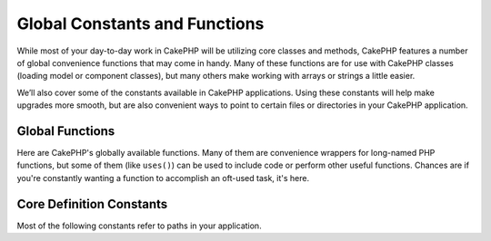 Global Constants and Functions
##############################

While most of your day-to-day work in CakePHP will be utilizing
core classes and methods, CakePHP features a number of global
convenience functions that may come in handy. Many of these
functions are for use with CakePHP classes (loading model or
component classes), but many others make working with arrays or
strings a little easier.

We’ll also cover some of the constants available in CakePHP
applications. Using these constants will help make upgrades more
smooth, but are also convenient ways to point to certain files or
directories in your CakePHP application.

Global Functions
================

Here are CakePHP's globally available functions. Many of them are
convenience wrappers for long-named PHP functions, but some of them
(like ``uses()``) can be used to include code or perform other
useful functions. Chances are if you're constantly wanting a
function to accomplish an oft-used task, it's here.

.. php:function:: \_\_(string $string_id, [$formatArgs])

    This function handles localization in CakePHP applications. The
    ``$string_id`` identifies the ID for a translation.  Strings
    used for translations are treated as format strings for 
    ``sprintf()``.  You can supply additional arguments to replace
    placeholders in your string::

        <?php
        __('You have %s unread messages', $number);

    .. note::

        Check out the
        :doc:`/core-libraries/internationalization-and-localization`
        section for more information.

.. php:function:: am(array $one, $two, $three...)

    Merges all the arrays passed as parameters and returns the merged
    array.

.. php:function:: config()

    Can be used to load files from your application ``config``-folder
    via include\_once. Function checks for existence before include and
    returns boolean. Takes an optional number of arguments.

    Example: ``config('some_file', 'myconfig');``

.. php:function:: convertSlash(string $string)

    Converts forward slashes to underscores and removes the first and
    last underscores in a string. Returns the converted string.

.. php:function:: debug(mixed $var, boolean $showHtml = false)``

    If the application's DEBUG level is non-zero, $var is printed out.
    If ``$showHTML`` is true, the data is rendered to be
    browser-friendly.

    Also see :doc:`/development/debugging`

.. php:function:: env(string $key)

    Gets an environment variable from available sources. Used as a
    backup if ``$_SERVER`` or ``$_ENV`` are disabled.

    This function also emulates PHP\_SELF and DOCUMENT\_ROOT on
    unsupporting servers. In fact, it's a good idea to always use
    ``env()`` instead of ``$_SERVER`` or ``getenv()`` (especially if
    you plan to distribute the code), since it's a full emulation
    wrapper.

.. php:function:: fileExistsInPath(string $file)

    Checks to make sure that the supplied file is within the current
    PHP include\_path. Returns a boolean result.

.. php:function:: h(string $text, string $charset = null)

    Convenience wrapper for ``htmlspecialchars()``.


.. php:function:: pr(mixed $var)

    Convenience wrapper for ``print_r()``, with the addition of
    wrapping <pre> tags around the output.

.. php:function:: stripslashes_deep(array $value)

    Recursively strips slashes from the supplied ``$value``. Returns
    the modified array.



Core Definition Constants
=========================

Most of the following constants refer to paths in your application.

.. php:const:: APP

   root directory.

.. php:const:: APP\_PATH

   app directory.

.. php:const:: CACHE

    cache files directory.

.. php:const:: CAKE

    cake directory.

.. php:const:: CONTROLLER\_TESTS

    controller tests directory.

.. php:const:: CSS

    CSS files directory.

.. php:const:: DS

    Short for PHP's DIRECTORY\_SEPARATOR, which is / on Linux and \\ on windows.

.. php:const:: HELPER\_TESTS

    helper tests directory.

.. php:const:: IMAGES

    images directory.

.. php:const:: JS

    JavaScript files directory (in the webroot).

.. php:const:: LIB\_TESTS

    CakePHP Library tests directory.

.. php:const:: LIBS

    CakePHP libs directory.

.. php:const:: LOGS

    logs directory (in app).

.. php:const:: MODEL\_TESTS

    model tests directory.

.. php:const:: SCRIPTS

    Cake scripts directory.

.. php:const:: TESTS

    tests directory (parent for the models, controllers, etc. test directories)

.. php:const:: TMP

    tmp directory.

.. php:const:: VENDORS

    vendors directory.

.. php:const:: WWW\_ROOT

    full path to the webroot.
